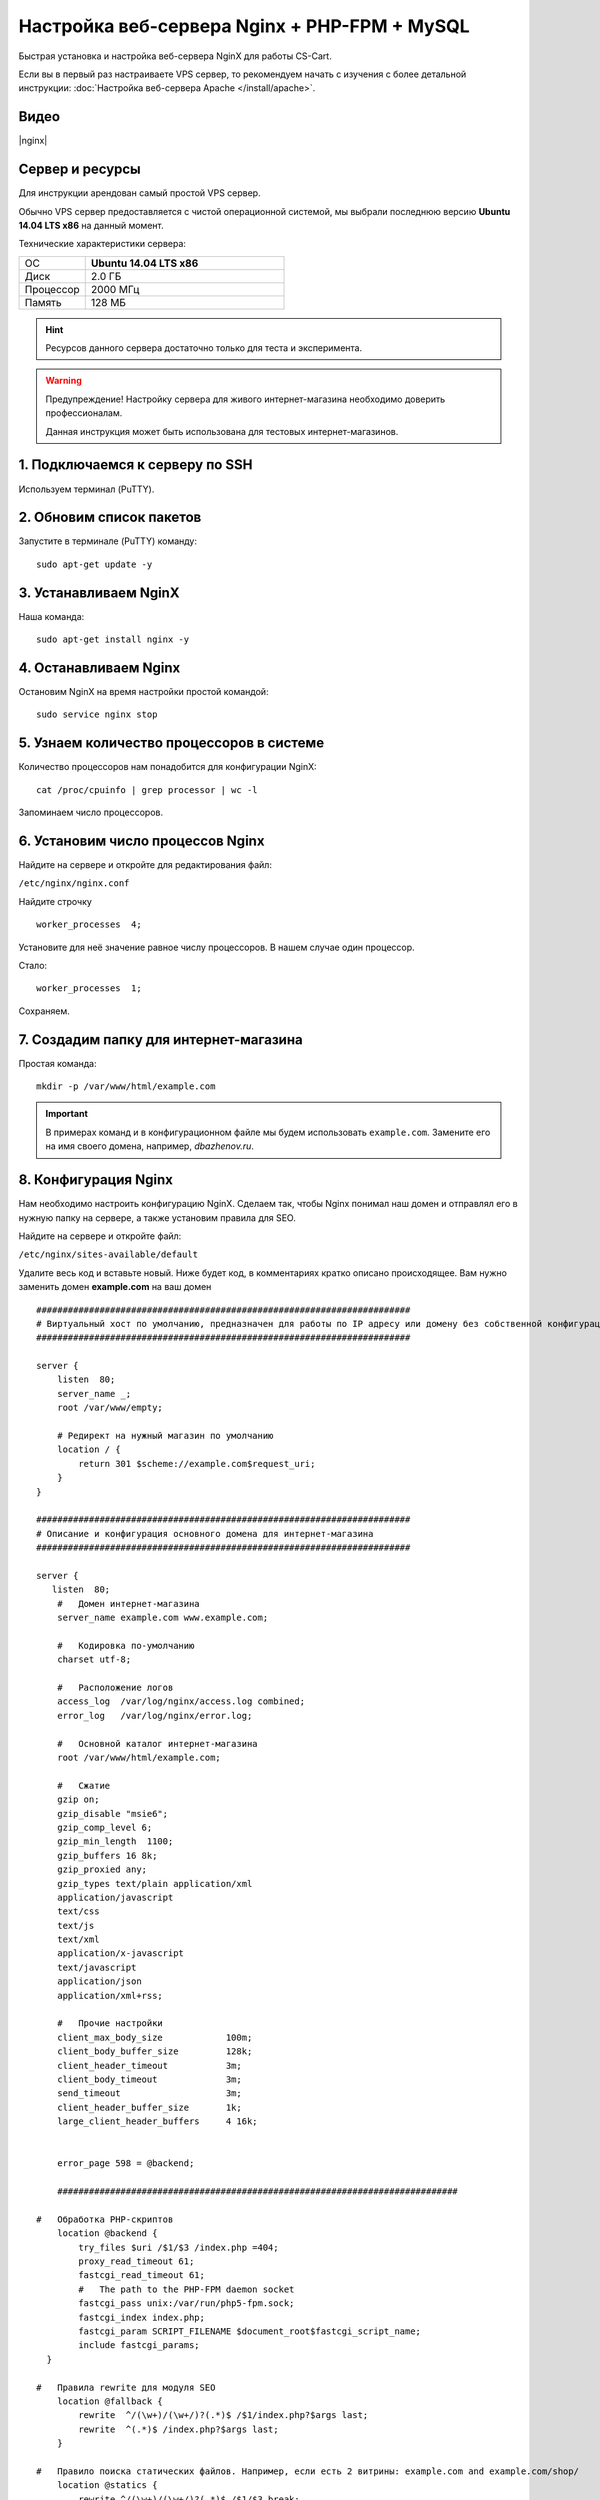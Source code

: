 *********************************************
Настройка веб-сервера Nginx + PHP-FPM + MySQL
*********************************************

Быстрая установка и настройка веб-сервера NginX для работы CS-Cart.

Если вы в первый раз настраиваете VPS сервер, то рекомендуем начать с изучения с более детальной инструкции: :doc:`Настройка веб-сервера Apache </install/apache>`.

Видео
=====

|nginx|

.. |nginx| raw:: html

   <iframe width="560" height="315" src="//www.youtube.com/embed/ljLyCC9SIgY" frameborder="0" allowfullscreen></iframe>

Сервер и ресурсы
================

Для инструкции арендован самый простой VPS сервер.

Обычно VPS сервер предоставляется с чистой операционной системой, мы выбрали последнюю версию **Ubuntu 14.04 LTS x86** на данный момент.

Технические характеристики сервера:

.. list-table::
   :widths: 10 30

   *    -   ОС

        -   **Ubuntu 14.04 LTS x86**

   *    -   Диск

        -   2.0 ГБ

   *    -   Процессор

        -   2000 МГц

   *    -   Память

        -   128 МБ


.. hint::

    Ресурсов данного сервера достаточно только для теста и эксперимента.


.. warning::

    Предупреждение! Настройку сервера для живого интернет-магазина необходимо доверить профессионалам.

    Данная инструкция может быть использована для тестовых интернет-магазинов.


1. Подключаемся к серверу по SSH
================================

Используем терминал (PuTTY).

2. Обновим список пакетов
=========================

Запустите в терминале (PuTTY) команду:

::

    sudo apt-get update -y


3. Устанавливаем NginX
======================

Наша команда:

::

    sudo apt-get install nginx -y


4. Останавливаем Nginx
======================

Остановим NginX на время настройки простой командой:

::

    sudo service nginx stop


5. Узнаем количество процессоров в системе
==========================================

Количество процессоров нам понадобится для конфигурации NginX:

::

    cat /proc/cpuinfo | grep processor | wc -l

Запоминаем число процессоров.


6. Установим число процессов Nginx
==================================

Найдите на сервере и откройте для редактирования файл:

``/etc/nginx/nginx.conf``

Найдите строчку

::

    worker_processes  4;

Установите для неё значение равное числу процессоров. В нашем случае один процессор.

Стало:

::

    worker_processes  1;

Сохраняем.

7. Создадим папку для интернет-магазина
=======================================

Простая команда:

::

    mkdir -p /var/www/html/example.com

.. important::

    В примерах команд и в конфигурационном файле мы будем использовать ``example.com``. Замените его на имя своего домена, например, *dbazhenov.ru*.


8. Конфигурация Nginx
=====================

Нам необходимо настроить конфигурацию NginX. Сделаем так, чтобы Nginx понимал наш домен и отправлял его в нужную папку на сервере, а также установим правила для SEO.

Найдите на сервере и откройте файл:

``/etc/nginx/sites-available/default``

Удалите весь код и вставьте новый. Ниже будет код, в комментариях кратко описано происходящее. Вам нужно заменить домен **example.com** на ваш домен

::

  #######################################################################
  # Виртуальный хост по умолчанию, предназначен для работы по IP адресу или домену без собственной конфигурации
  #######################################################################

  server {
      listen  80;
      server_name _;
      root /var/www/empty;

      # Редирект на нужный магазин по умолчанию
      location / {
          return 301 $scheme://example.com$request_uri;
      }
  }

  #######################################################################
  # Описание и конфигурация основного домена для интернет-магазина
  #######################################################################

  server {
     listen  80;
      #   Домен интернет-магазина
      server_name example.com www.example.com;

      #   Кодировка по-умолчанию
      charset utf-8;

      #   Расположение логов
      access_log  /var/log/nginx/access.log combined;
      error_log   /var/log/nginx/error.log;

      #   Основной каталог интернет-магазина
      root /var/www/html/example.com;

      #   Сжатие
      gzip on;
      gzip_disable "msie6";
      gzip_comp_level 6;
      gzip_min_length  1100;
      gzip_buffers 16 8k;
      gzip_proxied any;
      gzip_types text/plain application/xml
      application/javascript
      text/css
      text/js
      text/xml
      application/x-javascript
      text/javascript
      application/json
      application/xml+rss;

      #   Прочие настройки
      client_max_body_size            100m;
      client_body_buffer_size         128k;
      client_header_timeout           3m;
      client_body_timeout             3m;
      send_timeout                    3m;
      client_header_buffer_size       1k;
      large_client_header_buffers     4 16k;


      error_page 598 = @backend;

      ############################################################################

  #   Обработка PHP-скриптов
      location @backend {
          try_files $uri /$1/$3 /index.php =404;
          proxy_read_timeout 61;
          fastcgi_read_timeout 61;
          #   The path to the PHP-FPM daemon socket
          fastcgi_pass unix:/var/run/php5-fpm.sock;
          fastcgi_index index.php;
          fastcgi_param SCRIPT_FILENAME $document_root$fastcgi_script_name;
          include fastcgi_params;
    }

  #   Правила rewrite для модуля SEO
      location @fallback {
          rewrite  ^/(\w+)/(\w+/)?(.*)$ /$1/index.php?$args last;
          rewrite  ^(.*)$ /index.php?$args last;
      }

  #   Правило поиска статических файлов. Например, если есть 2 витрины: example.com and example.com/shop/
      location @statics {
          rewrite ^/(\w+)/(\w+/)?(.*)$ /$1/$3 break;
          access_log off;
          try_files $uri /$1/$3 @fallback;
          rewrite_log off;
          expires max;
          add_header Cache-Control public;
          add_header Access-Control-Allow-Origin *;
      }

      rewrite ^(/admin.php)(.*)$ /?url=admin.php$2 redirect;

  #   Точка входа в интернет-магазин
      location / {
      #   Главный скрипт
          index  index.php index.html index.htm;
      #   Для  работы API
          rewrite ^/(\w+)/(\w+/)?api/(.*)$ /$1/api.php?_d=$3&ajax_custom=1&$args last;
      #   Логика поиска скрипта по порядку: файл, папка, скрипт
          try_files $uri $uri/ @fallback;

      #   Настройки статики, первое правило
          location ~* /(\w+)/(\w+/)?(.+\.(jpe?g|ico|gif|png|css|js|pdf|txt|tar|wof|woff|svg|ttf|csv|zip|xml|yml)) {
              access_log off;
          #   Правило поиска статических файлов. Если файл не находится по адресу магазина, то ищем файл по правилу @statics.
          #   Например, если магазин находится в подпапке example.com/shop/            
              try_files $uri /stores/$1/$3 @statics;
              expires max;
              add_header Access-Control-Allow-Origin *;
              add_header Cache-Control public;
          }

      #
      #  Ограничиваем возвожность запуска php в каталогах. Для безопасности.
      #

          location ~ ^/(\w+)/(\w+/)?app/ {
              return 404;
          }

      #   Разрешаем запуск скриптов способов оплаты
          location ~ ^/(\w+)/(\w+/)?app/payments/ {
              return 404;
              location ~ \.php$ {
                  return 598;
              }
          }

      #   Разрешаем запуск скриптов способов оплаты
          location ~ ^/(\w+)/(\w+/)?app/addons/paypal/payments/ {
              return 404;
              location ~ \.php$ {
                  return 598;
              }
          }

      #   Разрешаем запуск скрипта обмена данными с 1С.
          location ~ ^/(\w+)/(\w+/)?app/addons/rus_exim_1c/ {
              return 404;
              location ~ \.php$ {
                  return 598;
              }
          }

      #   Запрещаем PHP в папке /design
          location ~ ^/(\w+)/(\w+/)?design/ {
              allow all;
              location ~* \.([tT][pP][lL]|[pP][hH][pP].?)$ {
                  return 404;
              }
          }

      #   Разрешаем только статику в папке /var
          location ~ ^/(\w+)/(\w+/)?var/ {
              return 404;
              location ~* \.(jpe?g|ico|gif|png|css|js|pdf|txt|tar|wof|woff|svg|ttf|csv|zip|xml|yml)$ {
                  allow all;
                  expires 1M;
                  add_header Cache-Control public;
                  add_header Access-Control-Allow-Origin *;
              }
          }

      #   Закрываем доступ к резервным копиям шаблонов.
          location ~ ^/(\w+)/(\w+/)?var/themes_repository/ {
              allow all;
              location ~* \.([tT][pP][lL]|[pP][hH][pP].?)$ {
                  return 404;
              }
          }

      #   Запрещаем PHP в папке /images
          location ~ ^/(\w+)/(\w+/)?images/ {
              allow all;
              location ~* \.([pP][hH][pP].?)$ {
                  return 404;
              }
          }

      #   Запрещаем доступ к init.php
          location ~ ^/(\w+)/(\w+/)?init.php {
              return 404;
          }

      #   Закрываем доступ к бэкапам базы данных интернет-магазина (папка /var/database/) снаружи.
          location ~ ^/(\w+)/(\w+/)?var/database/ {
              return 404;
          }

      #   Закрываем доступ к .tpl
          location ~* \.([tT][pP][lL].?)$ {
              return 404;
          }

      #   Закрываем доступ к .htaccess, .htpasswd и git
          location ~ /\.(ht|git) {
              return 404;
          }

          location ~* /(\w+)/(\w+/)?(.+\.php)$ {
              return 598 ;
          }

          location ~* \.php$ {
              return 598 ;
          }

      }
  }

9. Перезапускаем nginx
======================

Опять терминал:

::

    sudo service nginx restart

10. Устанавливаем PHP-FPM
=========================

Одной командой:

::

    sudo apt-get install php5-fpm php5-mysql php5-curl php5-gd php-mail -y



11. Установим MySQL
===================

Команда для установки MySQL:

::

    sudo apt-get install mysql-server -y

В процессе установки вам потребуется несколько раз ввести пароль. Не потеряйте пароль!


12. Установим PhpMyAdmin
========================

Ещё одной командой установим PhpMyAdmin для удобства работы с базой данных:

::

    sudo apt-get install phpmyadmin -y

Потребуется ввести пароль от MySQL.

Консоль попросит вас выбрать Apache2 или lighttpd во время установки, пропустите данный шаг, просто нажмите **ENTER**

13. Добавим конфигурацию Nginx для PhpMyAdmin
=============================================

Сделаем так, чтобы PhpMyAdmin открывался на отдельном поддомене: pma.example.com. Нам необходимо добавить в конфигурацию nginx новый раздел для поддомена.

Откройте на сервере файл:

``/etc/nginx/sites-available/default``

В конец файла добавьте конфигурацию для поддомена, который будет ссылаться на phpmyadmin. Просто скопируйте код в конец существующей конфигурации, замените example.com на ваш домен:

::

    #######################################################################
    # pma.example.com
    #######################################################################

    server {
        listen  80;

        #   Поддомен для phpmyadmin
        server_name pma.example.com www.pma.example.com;

        charset utf-8;

        #   Расположение логов
        access_log  /var/log/nginx/pma.example.com_access.log combined;
        error_log   /var/log/nginx/pma.example.com_error.log;

        #   Путь по которому будет ссылаться поддомен
        root /usr/share/phpmyadmin;
        index index.php index.html index.htm;

        location / {
            try_files $uri $uri/ =404;
        }

        location ~ \.php$ {
            root /usr/share/phpmyadmin;
            proxy_read_timeout 61;
            fastcgi_read_timeout 61;
            try_files $uri $uri/ =404;
            fastcgi_pass unix:/var/run/php5-fpm.sock;
            fastcgi_index index.php;
            fastcgi_param SCRIPT_FILENAME $document_root$fastcgi_script_name;
            include fastcgi_params;
        }
    }


14. Перезапускаем nginx
=======================

Вы уже знаете команду для перезагрузки nginx:

::

    sudo service nginx restart


15. Всё! Устанавливаем CS-Cart
==============================

*   Скопируйте архив с CS-Cart в папку домена на новом сервере (/var/www/html/example.com).

*   Распакуйте архив

*   Установите нужные права на файлы и папки.

*   Создайте базу данных для интернет-магазина в PhpMyAdmin

*   Завершите установку в бразере: :doc:`Установка в браузере </install/process/index>`

:doc:`Больше информации </install/index>`






